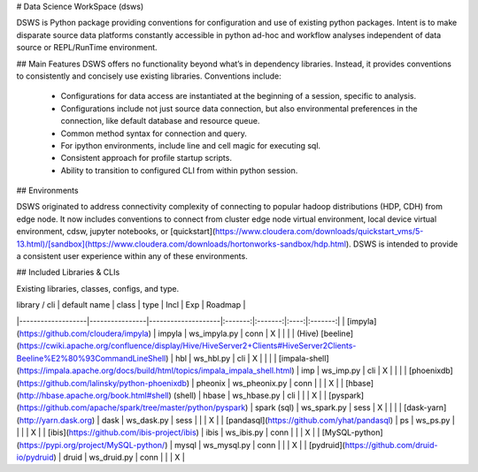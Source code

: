 # Data Science WorkSpace (dsws)

DSWS is Python package providing conventions for configuration and use of existing python packages. Intent is to make disparate source data platforms constantly accessible in python ad-hoc and workflow analyses independent of data source or REPL/RunTime environment.

## Main Features
DSWS offers no functionality beyond what’s in dependency libraries. Instead, it provides conventions to consistently and concisely use existing libraries. Conventions include:

 * Configurations for data access are instantiated at the beginning of a session, specific to analysis.
 * Configurations include not just source data connection, but also environmental preferences in the connection, like default database and resource queue.
 * Common method syntax for connection and query.
 * For ipython environments, include line and cell magic for executing sql.
 * Consistent approach for profile startup scripts.
 * Ability to transition to configured CLI from within python session.

## Environments

DSWS originated to address connectivity complexity of connecting to popular hadoop distributions (HDP, CDH) from edge node. It now includes conventions to connect from cluster edge node virtual environment, local device virtual environment, cdsw, jupyter notebooks, or [quickstart](https://www.cloudera.com/downloads/quickstart_vms/5-13.html)/[sandbox](https://www.cloudera.com/downloads/hortonworks-sandbox/hdp.html). DSWS is intended to provide a consistent user experience within any of these environments.

## Included Libraries & CLIs

Existing libraries, classes, configs, and type.


| library / cli     | default name   | class              | type    | Incl    | Exp  | Roadmap |
|-------------------|----------------|--------------------|:-------:|:-------:|:----:|:-------:|
| [impyla](https://github.com/cloudera/impyla)            | impyla         | ws_impyla.py       | conn    | X       |      |         |
| (Hive) [beeline](https://cwiki.apache.org/confluence/display/Hive/HiveServer2+Clients#HiveServer2Clients-Beeline%E2%80%93CommandLineShell)    | hbl            | ws_hbl.py          | cli     | X       |      |         |
| [impala-shell](https://impala.apache.org/docs/build/html/topics/impala_impala_shell.html)      | imp            | ws_imp.py          | cli     | X       |      |         |
| [phoenixdb](https://github.com/lalinsky/python-phoenixdb)         | pheonix        | ws_pheonix.py      | conn    |         |      | X       |
| [hbase](http://hbase.apache.org/book.html#shell) (shell)     | hbase          | ws_hbase.py        | cli     |         |      | X       |
| [pyspark](https://github.com/apache/spark/tree/master/python/pyspark)             | spark (sql)    | ws_spark.py        | sess    | X       |      |         |
| [dask-yarn](http://yarn.dask.org)              | dask           | ws_dask.py         | sess    |         |      | X       |
| [pandasql](https://github.com/yhat/pandasql) | ps | ws_ps.py |         |         |      | X       |
| [ibis](https://github.com/ibis-project/ibis)              | ibis           | ws_ibis.py         | conn    |         |      | X       |
| [MySQL-python](https://pypi.org/project/MySQL-python/)            | mysql          | ws_mysql.py | conn | | | X |
| [pydruid](https://github.com/druid-io/pydruid) | druid | ws_druid.py | conn | | | X |

